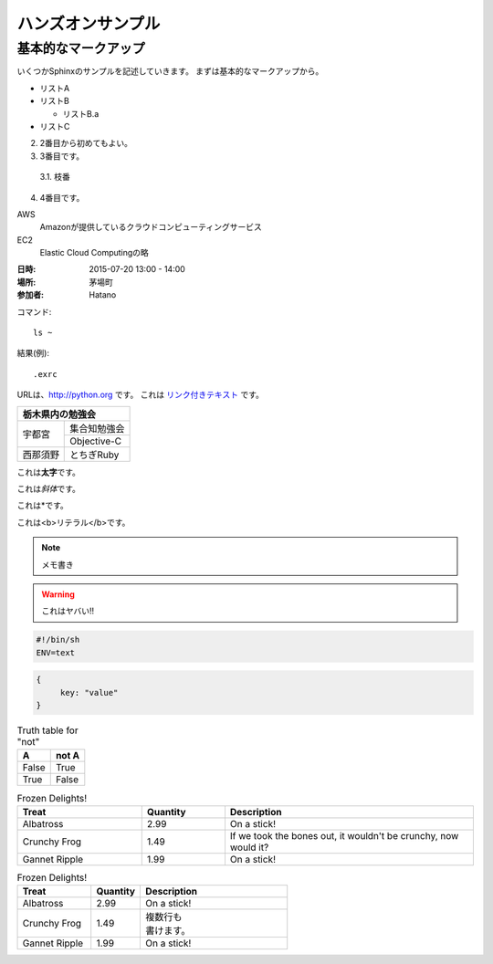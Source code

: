 ================================================================
ハンズオンサンプル
================================================================

----------------------------------------------------------------
基本的なマークアップ
----------------------------------------------------------------

いくつかSphinxのサンプルを記述していきます。
まずは基本的なマークアップから。

- リストA
- リストB

  - リストB.a

- リストC


2. 2番目から初めてもよい。
3. 3番目です。

  3.1. 枝番

4. 4番目です。


AWS
  Amazonが提供しているクラウドコンピューティングサービス

EC2
  Elastic Cloud Computingの略


:日時: 2015-07-20 13:00 - 14:00
:場所: 茅場町
:参加者: Hatano


コマンド::

  ls ~

結果(例)::

  .exrc

URLは、http://python.org です。
これは `リンク付きテキスト <http://python.org>`_ です。

+---------------------+
|栃木県内の勉強会     |
+========+============+
|宇都宮  |集合知勉強会|
+        +------------+
|        |Objective-C |
+--------+------------+
|西那須野|とちぎRuby  |
+--------+------------+


これは\ **太字**\ です。

これは\ *斜体*\ です。

これは\*です。

これは\ <b>リテラル</b>\ です。


.. image:: sample.jpg
  :width: 360


.. raw:: html

  <p>
    <a href="http://www.amazon.com/">link</a>
  </p>


.. note::

  メモ書き


.. warning::

  これはヤバい!!


.. code-block:: bash

  #!/bin/sh
  ENV=text

.. code-block:: json

  {
       key: "value"
  }

.. table:: Truth table for "not"

   =====  =====
     A    not A
   =====  =====
   False  True
   True   False
   =====  =====


.. csv-table:: Frozen Delights!
   :header: "Treat", "Quantity", "Description"
   :widths: 15, 10, 30

   "Albatross", 2.99, "On a stick!"
   "Crunchy Frog", 1.49, "If we took the bones out, it wouldn't be crunchy, now would it?"
   "Gannet Ripple", 1.99, "On a stick!"


.. list-table:: Frozen Delights!
   :widths: 15 10 30
   :header-rows: 1

   * - Treat
     - Quantity
     - Description
   * - Albatross
     - 2.99
     - On a stick!
   * - Crunchy Frog
     - 1.49
     - | 複数行も
       | 書けます。
   * - Gannet Ripple
     - 1.99
     - On a stick!

